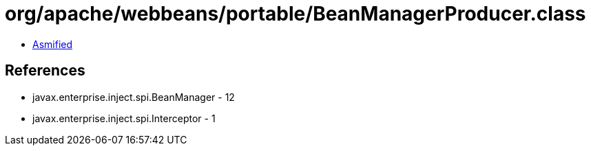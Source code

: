 = org/apache/webbeans/portable/BeanManagerProducer.class

 - link:BeanManagerProducer-asmified.java[Asmified]

== References

 - javax.enterprise.inject.spi.BeanManager - 12
 - javax.enterprise.inject.spi.Interceptor - 1
